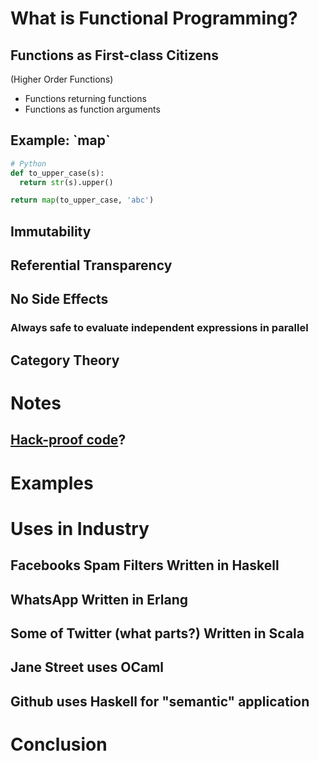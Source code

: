 #+REVEAL_THEME: moon
#+OPTIONS: toc:1, num:nil
#+REVEAL_ROOT: https://cdn.jsdelivr.net/npm/reveal.js@3.8.0


* What is Functional Programming?
** Functions as First-class Citizens
(Higher Order Functions)
#+ATTR_REVEAL: :frag (appear)
- Functions returning functions
- Functions as function arguments

** Example: `map`
#+HEADER: :exports both
#+BEGIN_SRC python :results pp
# Python
def to_upper_case(s):
  return str(s).upper()

return map(to_upper_case, 'abc')
#+END_SRC

#+RESULTS:
| A | B | C |

** Immutability
** Referential Transparency
** No Side Effects
*** Always safe to evaluate independent expressions in parallel
** Category Theory

* Notes
** [[https://www.wired.com/2016/09/computer-scientists-close-perfect-hack-proof-code/][Hack-proof code]]?

* Examples

* Uses in Industry
** Facebooks Spam Filters Written in Haskell
** WhatsApp Written in Erlang
** Some of Twitter (what parts?) Written in Scala
** Jane Street uses OCaml
** Github uses Haskell for "semantic" application

* Conclusion
